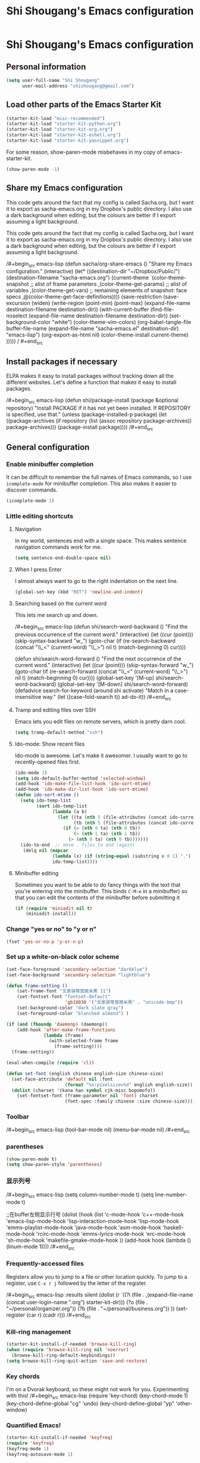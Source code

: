 #+TITLE: Shi Shougang's Emacs configuration
* Shi Shougang's Emacs configuration
** Personal information
#+begin_src emacs-lisp
  (setq user-full-name "Shi Shougang"
        user-mail-address "shishougang@gmail.com")
#+end_src

** Load other parts of the Emacs Starter Kit
#+begin_src emacs-lisp
  (starter-kit-load "misc-recommended")
  (starter-kit-load "starter-kit-python.org")
  (starter-kit-load "starter-kit-org.org")
  (starter-kit-load "starter-kit-eshell.org")
  (starter-kit-load "starter-kit-yasnippet.org")
#+end_src

For some reason, show-paren-mode misbehaves in my copy of emacs-starter-kit.
#+begin_src emacs-lisp
(show-paren-mode -1)
#+end_src

** Share my Emacs configuration
This code gets around the fact that my config is called Sacha.org, but
I want it to export as sacha-emacs.org in my Dropbox's public
directory. I also use a dark background when editing, but the colours
are better if I export assuming a light background.

This code gets around the fact that my config is called Sacha.org, but
I want it to export as sacha-emacs.org in my Dropbox's public
directory. I also use a dark background when editing, but the colours
are better if I export assuming a light background.

/#+begin_src emacs-lisp
  (defun sacha/org-share-emacs ()
    "Share my Emacs configuration."
    (interactive)
    (let* ((destination-dir "~/Dropbox/Public/")
           (destination-filename "sacha-emacs.org")
           (current-theme `(color-theme-snapshot
              ;; alist of frame parameters
              ,(color-theme-get-params)
              ;; alist of variables
              ,(color-theme-get-vars)
              ;; remaining elements of snapshot: face specs
              ,@(color-theme-get-face-definitions))))
      (save-restriction
        (save-excursion
          (widen)
          (write-region (point-min) (point-max) (expand-file-name destination-filename destination-dir))
          (with-current-buffer (find-file-noselect (expand-file-name
                                                    destination-filename destination-dir))
            (set-background-color "white")
            (color-theme-vim-colors)
            (org-babel-tangle-file buffer-file-name 
                                   (expand-file-name
                                    "sacha-emacs.el" destination-dir) "emacs-lisp")
            (org-export-as-html nil)
            (color-theme-install current-theme)
            )))))
/    #+end_src
** Install packages if necessary
ELPA makes it easy to install packages without tracking down all the
different websites. Let's define a function that makes it easy to
install packages.

/#+begin_src emacs-lisp
(defun shi/package-install (package &optional repository)
  "Install PACKAGE if it has not yet been installed.
If REPOSITORY is specified, use that."
  (unless (package-installed-p package)
    (let ((package-archives (if repository
                                (list (assoc repository package-archives))
                              package-archives)))
    (package-install package))))
/#+end_src
** General configuration

*** Enable minibuffer completion
It can be difficult to remember the full names of Emacs commands, so I
use =icomplete-mode= for minibuffer completion. This also makes it
easier to discover commands.

#+begin_src emacs-lisp
(icomplete-mode 1)
#+end_src

*** Little editing shortcuts
**** Navigation
In my world, sentences end with a single space. This makes
sentence navigation commands work for me.
#+begin_src emacs-lisp
(setq sentence-end-double-space nil)
#+end_src

**** When I press Enter
I almost always want to go to the right indentation on the next line.
#+begin_src emacs-lisp
(global-set-key (kbd "RET") 'newline-and-indent)
#+end_src

**** Searching based on the current word
This lets me search up and down.

/#+begin_src emacs-lisp
(defun shi/search-word-backward ()
  "Find the previous occurrence of the current word."
  (interactive)
  (let ((cur (point)))
    (skip-syntax-backward "w_")
    (goto-char
     (if (re-search-backward (concat "\\_<" (current-word) "\\_>") nil t)
	 (match-beginning 0)
       cur))))

(defun shi/search-word-forward ()
  "Find the next occurrence of the current word."
  (interactive)
  (let ((cur (point)))
    (skip-syntax-forward "w_")
    (goto-char
     (if (re-search-forward (concat "\\_<" (current-word) "\\_>") nil t)
	 (match-beginning 0)
       cur))))
(global-set-key '[M-up] shi/search-word-backward)
(global-set-key '[M-down] shi/search-word-forward)
(defadvice search-for-keyword (around shi activate)
  "Match in a case-insensitive way."
  (let ((case-fold-search t))
    ad-do-it))
/#+end_src

**** Tramp and editing files over SSH
Emacs lets you edit files on remote servers, which is pretty darn
cool.

#+begin_src emacs-lisp
(setq tramp-default-method "ssh")
#+end_src

**** Ido-mode: Show recent files
Ido-mode is awesome. Let's make it awesomer. I usually want to go to
recently-opened files first.

#+begin_src emacs-lisp
  (ido-mode 1)
  (setq ido-default-buffer-method 'selected-window)
  (add-hook 'ido-make-file-list-hook 'ido-sort-mtime)
  (add-hook 'ido-make-dir-list-hook 'ido-sort-mtime)
  (defun ido-sort-mtime ()
    (setq ido-temp-list
          (sort ido-temp-list 
                (lambda (a b)
                  (let ((ta (nth 5 (file-attributes (concat ido-current-directory a))))
                        (tb (nth 5 (file-attributes (concat ido-current-directory b)))))
                    (if (= (nth 0 ta) (nth 0 tb))
                        (> (nth 1 ta) (nth 1 tb))
                      (> (nth 0 ta) (nth 0 tb)))))))
    (ido-to-end  ;; move . files to end (again)
     (delq nil (mapcar
                (lambda (x) (if (string-equal (substring x 0 1) ".") x))
                ido-temp-list))))

#+end_src

**** Minibuffer editing
    Sometimes you want to be able to do fancy things with the text
    that you're entering into the minibuffer. This binds =C-M-e= in a
    minibuffer) so that you can edit the contents of the minibuffer
    before submitting it

#+begin_src emacs-lisp
(if (require 'miniedit nil t)
    (miniedit-install))
#+end_src

*** Change "yes or no" to "y or n"

#+begin_src emacs-lisp
(fset 'yes-or-no-p 'y-or-n-p)   
#+end_src

*** Set up a white-on-black color scheme
#+begin_src emacs-lisp
  (set-face-foreground 'secondary-selection "darkblue")
  (set-face-background 'secondary-selection "lightblue")
#+end_src

#+begin_src emacs-lisp
  (defun frame-setting ()
      (set-frame-font "文泉驿等宽微米黑 11")
      (set-fontset-font "fontset-default"
                        'gb18030 '("文泉驿等宽微米黑" . "unicode-bmp"))
      (set-background-color "dark slate gray")
      (set-foreground-color "blanched almond") )
   
  (if (and (fboundp 'daemonp) (daemonp))
      (add-hook 'after-make-frame-functions
                (lambda (frame)
                  (with-selected-frame frame
                    (frame-setting))))
    (frame-setting))
#+end_src

#+begin_src emacs-lisp
  (eval-when-compile (require 'cl)) 
  
  (defun set-font (english chinese english-size chinese-size) 
    (set-face-attribute 'default nil :font 
                        (format "%s:pixelsize=%d" english english-size)) 
    (dolist (charset '(kana han symbol cjk-misc bopomofo)) 
      (set-fontset-font (frame-parameter nil 'font) charset 
                        (font-spec :family chinese :size chinese-size)))) 
#+end_src
*** Toolbar 
/#+begin_src emacs-lisp
(tool-bar-mode nil)
(menu-bar-mode nil)
/#+end_src

*** parentheses 
#+begin_src emacs-lisp
(show-paren-mode t)
(setq show-paren-style 'parentheses)
#+end_src

*** 显示列号
/#+begin_src emacs-lisp
(setq column-number-mode t)
(setq line-number-mode t)

;;在buffer左侧显示行号
  (dolist (hook (list
                 'c-mode-hook
                 'c++-mode-hook
                 'emacs-lisp-mode-hook
                 'lisp-interaction-mode-hook
                 'lisp-mode-hook
                 'emms-playlist-mode-hook
                 'java-mode-hook
                 'asm-mode-hook
                 'haskell-mode-hook
                 'rcirc-mode-hook
                 'emms-lyrics-mode-hook
                 'erc-mode-hook
                 'sh-mode-hook
                 'makefile-gmake-mode-hook
                 ))
    (add-hook hook (lambda () (linum-mode 1))))
/#+end_src
*** Frequently-accessed files
Registers allow you to jump to a file or other location quickly. To
jump to a register, use =C-x r j= followed by the letter of the
register.

/#+begin_src emacs-lisp :results silent
  (dolist
      (r `((?i (file . ,(expand-file-name (concat user-login-name ".org") starter-kit-dir)))
           (?o (file . "~/personal/organizer.org"))
           (?b (file . "~/personal/business.org"))
           ))
    (set-register (car r) (cadr r)))
/#+end_src

*** Kill-ring management

#+begin_src emacs-lisp
(starter-kit-install-if-needed 'browse-kill-ring)
(when (require 'browse-kill-ring nil 'noerror)
  (browse-kill-ring-default-keybindings))
(setq browse-kill-ring-quit-action 'save-and-restore)
#+end_src

*** Key chords 
I'm on a Dvorak keyboard, so these might not work for you.
Experimenting with this!
/#+begin_src emacs-lisp
(require 'key-chord)
(key-chord-mode 1)
(key-chord-define-global "cg"     'undo)
(key-chord-define-global "yp"     'other-window)
#+end_src

*** Quantified Emacs!

#+begin_src emacs-lisp
   (starter-kit-install-if-needed 'keyfreq)
   (require 'keyfreq)
   (keyfreq-mode 1)
   (keyfreq-autosave-mode 1)
#+end_src

*** Better undo

#+begin_src emacs-lisp
(starter-kit-install-if-needed 'undo-tree)
(require 'undo-tree)
(global-undo-tree-mode)
#+end_src

*** Fix ido in Emacs Starter Kit

For some reason, some things don't have modified times on Microsoft
Windows.

#+begin_src emacs-lisp
(defun ido-sort-mtime ()
  (setq ido-temp-list
        (sort ido-temp-list 
              (lambda (a b)
                (let ((ta (nth 5 (file-attributes (concat ido-current-directory a))))
                      (tb (nth 5 (file-attributes (concat ido-current-directory b)))))
                  (if (= (or (nth 0 ta) 0) (or (nth 0 tb) 0))
                      (> (or (nth 1 ta) 0) (or (nth 1 tb)))
                    (> (or (nth 0 ta) 0) (or (nth 0 tb) 0)))))))
  (ido-to-end  ;; move . files to end (again)
   (delq nil (mapcar
              (lambda (x) (if (string-equal (substring x 0 1) ".") x))
              ido-temp-list))))
#+end_src

*** ibus for chinese input

/#+begin_src emacs-lisp
(require 'ibus)
;; Turn on ibus-mode automatically after loading .emacs
(add-hook 'after-init-hook 'ibus-mode-on)
 ;; Use C-SPC for Set Mark command
 (ibus-define-common-key ?\C-\s nil)
 ;; Use C-/ for Undo command
 (ibus-define-common-key ?\C-/ nil)
/#+end_src

*** fcitx for chinese input
#+begin_src emacs-lisp
(global-set-key (kbd "C-SPC") nil)
;; C-t 设置标记
(global-set-key (kbd "C-t") 'set-mark-command)
#+end_src
*** Shortcut key
#+begin_src emacs-lisp
  (global-set-key [C-f8] 'previous-error)    ;;上一个错误
  (global-set-key [f8] 'next-error)    ;;下一个错误
      
  ;;F9:格式化代码，以使代码缩进清晰，容易阅读
  (global-set-key [f9] 'c-indent-line-or-region)
  ;;F10:注释 / 取消注释
  (global-set-key [f10] 'comment-or-uncomment-region)
  
  ;;Ctrl+F11:复制区域到寄存器
  (global-set-key [C-f11] 'copy-to-register)
  ;;F11:粘贴寄存器内容
  (global-set-key [(f11)] 'insert-register)
        
  ;;跳转到某行
  (global-set-key [(meta g)] 'goto-line)
#+end_src
** Program
*** syntax highlighting for cmake
#+begin_src emacs-lisp
  (starter-kit-install-if-needed 'cmake-mode)
  (require 'cmake-mode)
(setq auto-mode-alist (append '(("CMakeLists\\.txt\\'" . cmake-mode)
  ("\\.cmake\\'" . cmake-mode)) auto-mode-alist))
#+end_src
*** Configure cedet
/#+begin_src emacs-lisp
  ;;  (starter-kit-install-if-needed 'ecb)
  (require 'ecb)
(add-to-list 'load-path "path-of-cedet/common")
(require 'cedet)
(require 'semantic-ia)
 
;; Enable EDE (Project Management) features
(global-ede-mode 1)
 
(semantic-load-enable-excessive-code-helpers)
(semantic-load-enable-semantic-debugging-helpers)
 
;; Enable SRecode (Template management) minor-mode.
(global-srecode-minor-mode 1)
/#+end_src
/#+begin_src emacs-lisp
(require 'semantic-tag-folding nil 'noerror)
(global-semantic-tag-folding-mode 1)
(global-set-key [(f4)] 'speedbar-get-focus)

/#+end_src
*** c-mode use google-c-style
#+begin_src emacs-lisp
  (require 'google-c-style)
  (add-hook 'c-mode-common-hook 'google-set-c-style)
  (add-hook 'c-mode-common-hook 'google-make-newline-indent)
#+end_src
*** Configure c-mode
#+begin_src emacs-lisp
  ;;set *.h and *.c , *cc, *.cpp files use c++ mode
  (setq auto-mode-alist
        (cons '("\\.h\\'" . c++-mode) auto-mode-alist))
  (setq auto-mode-alist
        (cons '("\\.c\\'" . c++-mode) auto-mode-alist))
  (setq auto-mode-alist
        (cons '("\\.cc\\'" . c++-mode) auto-mode-alist))
  (setq auto-mode-alist
        (cons '("\\.cpp\\'" . c++-mode) auto-mode-alist))
#+end_src
*** cpplint check
#+begin_src emacs-lisp
(defun cpplint ()
 "check source code format according to Google Style Guide"
  (interactive)
  (compilation-start (concat "python ~/.emacs.d/cpplint.py " 
     (buffer-file-name))))
#+end_src

*** Install ecb
/#+begin_src emacs-lisp
  ;;  (shi/package-installstarter-kit-install-if-needed 'ecb)
  (require 'ecb)
/#+end_src
** Writing
*** Avoiding weasel words
    #+begin_src emacs-lisp
            (if (require 'artbollocks-mode nil t)
                (progn
                  (setq weasel-words-regex
                        (concat "\\b" (regexp-opt
                                       '("one of the"
                                         "should"
                                         "just"
                                         "sort of"
                                         "a lot"
                                         "probably"
                                         "maybe"
                                         "perhaps"
                                         "I think"
                                         "really"
                                         "pretty"
                                         "maybe"
                                         "nice"
                                         "action"
                                         "utilize"
                                         "leverage") t) "\\b"))
                  ;; Fix a bug in the regular expression to catch repeated words
                  (setq lexical-illusions-regex "\\b\\(\\w+\\)\\W+\\(\\1\\)\\b")
                  ;; Don't show the art critic words, or at least until I figure
                  ;; out my own jargon
                  (setq artbollocks nil)
                  (add-hook 'org-capture-mode-hook 'artbollocks-mode)
      
                  ))
#+end_src

*** generate my personal wiki html
#+begin_src emacs-lisp
(load "/home/shougang/Dropbox/Blog/wiki/src/notes-init.el")
#+end_src
*** markdown mode
download from:http://jblevins.org/projects/markdown-mode/
#+begin_src emacs-lisp
(autoload 'markdown-mode "markdown-mode"
   "Major mode for editing Markdown files" t)
(add-to-list 'auto-mode-alist '("\\.text\\'" . markdown-mode))
(add-to-list 'auto-mode-alist '("\\.markdown\\'" . markdown-mode))
(add-to-list 'auto-mode-alist '("\\.md\\'" . markdown-mode))
#+end_src 
*** convert org to markdown mode
/#+begin_src emacs-lisp
(load "org-export-generic.el")
(load "markdown.el")   
/#+end_src
** Debug
/#+begin_src emacs-lisp
 (setq c-echo-syntactic-information-p t)
/#+end_src
** Org

I use [[http://www.orgmode.org][Org Mode]] to take notes, publish my blog, and do all sorts of
stuff.

*** Modules
Org has a whole bunch of optional modules. These are the ones I'm
currently experimenting with.
#+begin_src emacs-lisp
  (setq org-modules '(org-bbdb 
                      org-gnus
                      org-info
                      org-jsinfo
                      org-habit
                      org-irc
                      org-mouse
                      org-annotate-file
                      org-eval
                      org-expiry
                      org-interactive-query
                      org-man
                      org-panel
                      org-screen
                      org-toc))
#+end_src

I also like using =ido=-style completion.

#+begin_src emacs-lisp
(setq org-completion-use-ido t)
#+end_src
*** Keyboard shortcuts

#+begin_src emacs-lisp
      (global-set-key (kbd "C-c r") 'org-capture)
      (global-set-key (kbd "C-c a") 'org-agenda)
      (global-set-key (kbd "C-c l") 'org-store-link)
      (global-set-key (kbd "C-c L") 'org-insert-link-global)
      (global-set-key (kbd "C-c O") 'org-open-at-point-global)
      (require 'org)
      (define-key org-mode-map (kbd "C-c v") 'org-show-todo-tree)
      (define-key org-mode-map (kbd "C-c C-r") 'org-refile)
      (define-key org-mode-map (kbd "C-c R") 'org-reveal)
#+end_src

=append-next-kill= is more useful to me than =org-table-copy-region=.

#+begin_src emacs-lisp
(define-key org-mode-map (kbd "C-M-w") 'append-next-kill)
#+end_src

I don't use the diary, but I do use the clock a lot.

#+begin_src emacs-lisp
  (require 'org-agenda)
  (define-key org-agenda-mode-map "i" 'org-agenda-clock-in)
#+end_src

*** Latex
#+begin_src emacs-lisp
(setq exec-path (append exec-path '("/usr/bin")))
#+end_src
*** load language
#+begin_src emacs-lisp
(org-babel-do-load-languages
 'org-babel-load-languages
 '((latex . t)))
#+end_src
*** 中文中，转成HTML时，换行符成空格符号
#+begin_src emacs-lisp
(defadvice org-html-paragraph (before org-html-paragraph-advice
                                      (paragraph contents info) activate)
  "Join consecutive Chinese lines into a single long line without
unwanted space when exporting org-mode to html."
  (let* ((origin-contents (ad-get-arg 1))
         (fix-regexp "[[:multibyte:]]")
         (fixed-contents
          (replace-regexp-in-string
           (concat
            "\\(" fix-regexp "\\) *\n *\\(" fix-regexp "\\)") "\\1\\2" origin-contents)))

    (ad-set-arg 1 fixed-contents)))
#+end_src
** Fun and games
*** Typing of Emacs
    #+begin_src emacs-lisp
      (setq toe-starting-length 5)
      (setq toe-starting-time-per-word 10)
      (setq toe-max-length 20)
      
      (setq toe-starting-length 6)
      (setq toe-starting-time-per-word 2)
      (setq toe-max-length 20)
#+end_src
*** Internet Relay Chat

    IRC is a great way to hang out with other Emacs geeks.
    #+begin_src emacs-lisp
      (setq erc-autojoin-channels-alist '(("freenode.net"
                                           "#org-mode"
                                           "#emacs")))
      (defun shi/erc ()
        (interactive)
        (erc :server "irc.freenode.net" :nick "shi" :password erc-password))
    #+end_src

** set color
(set-background-color "dark slate gray")
(set-foreground-color "blanched almond")
(set-foreground-color "white")
(set-background-color "black")

/#+begin_src emacs-lisp
(set-background-color "dark slate gray")
(set-foreground-color "blanched almond")
/#+end_src
